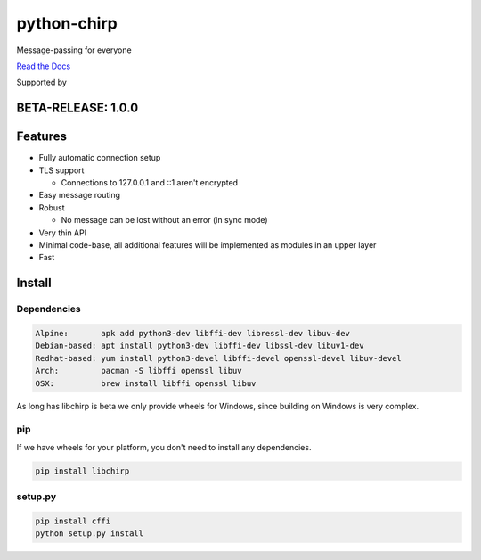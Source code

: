 ============
python-chirp
============

Message-passing for everyone

|travis| |rtd| |mpl| |works|

.. |travis|  image:: https://travis-ci.org/concretecloud/python-chirp.svg?branch=master
   :target: https://travis-ci.org/concretecloud/python-chirp
.. |rtd| image:: https://1042.ch/ganwell/docs-master.svg
   :target: https://docs.adfinis-sygroup.ch/public/python-chirp
.. |mpl| image:: https://img.shields.io/badge/license-MPL%202.0-blue.svg
   :target: http://mozilla.org/MPL/2.0/
.. |works| image:: https://img.shields.io/badge/hypothesis-works-blue.svg
   :target: http://hypothesis.works

`Read the Docs`_

.. _`Read the Docs`: https://docs.adfinis-sygroup.ch/public/python-chirp

.. raw:: html

    <img alt="chirp"
    src="https://raw.githubusercontent.com/concretecloud/chirp/master/doc/_static/chirp.png"
    width="33%">

Supported by |adsy|

.. |adsy| image:: https://1042.ch/ganwell/adsy-logo.svg
   :target: https://adfinis-sygroup.ch/

BETA-RELEASE: 1.0.0
===================

Features
========

* Fully automatic connection setup

* TLS support

  * Connections to 127.0.0.1 and ::1 aren't encrypted

* Easy message routing

* Robust

  * No message can be lost without an error (in sync mode)

* Very thin API

* Minimal code-base, all additional features will be implemented as modules in
  an upper layer

* Fast

Install
=======

Dependencies
------------

.. code-block:: bash

   Alpine:       apk add python3-dev libffi-dev libressl-dev libuv-dev
   Debian-based: apt install python3-dev libffi-dev libssl-dev libuv1-dev
   Redhat-based: yum install python3-devel libffi-devel openssl-devel libuv-devel
   Arch:         pacman -S libffi openssl libuv
   OSX:          brew install libffi openssl libuv

As long has libchirp is beta we only provide wheels for Windows, since building
on Windows is very complex.

pip
---

If we have wheels for your platform, you don't need to install any dependencies.

.. code-block:: bash

   pip install libchirp

setup.py
--------

.. code-block:: bash

   pip install cffi
   python setup.py install
